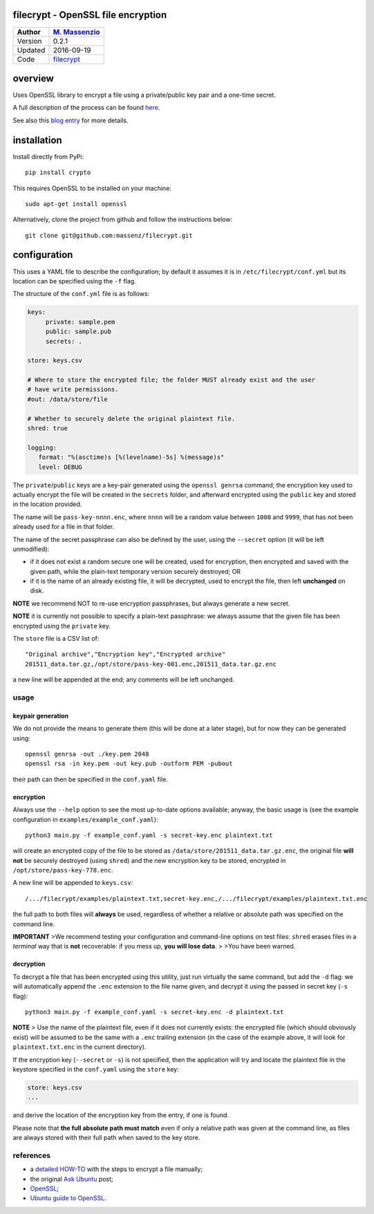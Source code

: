 filecrypt - OpenSSL file encryption
===================================

+-----------+--------------------------------------------------------+
| Author    | `M. Massenzio <https://github.com/massenz>`__          |
+===========+========================================================+
| Version   | 0.2.1                                                  |
+-----------+--------------------------------------------------------+
| Updated   | 2016-09-19                                             |
+-----------+--------------------------------------------------------+
| Code      | `filecrypt <https://github.com/massenz/filecrypt>`__   |
+-----------+--------------------------------------------------------+

overview
========

Uses OpenSSL library to encrypt a file using a private/public key pair
and a one-time secret.

A full description of the process can be found
`here <https://github.com/massenz/HOW-TOs/blob/master/HOW-TO%20Encrypt%20archive.rst>`__.

See also this `blog
entry <https://codetrips.com/2016/07/13/filecrypt-openssl-file-encryption/>`__
for more details.

installation
============

Install directly from PyPi:

::

    pip install crypto

This requires OpenSSL to be installed on your machine:

::

    sudo apt-get install openssl

Alternatively, clone the project from github and follow the instructions
below:

::

    git clone git@github.com:massenz/filecrypt.git

configuration
=============

This uses a YAML file to describe the configuration; by default it
assumes it is in ``/etc/filecrypt/conf.yml`` but its location can be
specified using the ``-f`` flag.

The structure of the ``conf.yml`` file is as follows:

.. code:: yaml

    keys:
         private: sample.pem
         public: sample.pub
         secrets: .

    store: keys.csv

    # Where to store the encrypted file; the folder MUST already exist and the user
    # have write permissions.
    #out: /data/store/file

    # Whether to securely delete the original plaintext file.
    shred: true

    logging:
       format: "%(asctime)s [%(levelname)-5s] %(message)s"
       level: DEBUG

The ``private``/``public`` keys are a key-pair generated using the
``openssl genrsa`` command; the encryption key used to actually encrypt
the file will be created in the ``secrets`` folder, and afterward
encrypted using the ``public`` key and stored in the location provided.

The name will be ``pass-key-nnnn.enc``, where ``nnnn`` will be a random
value between ``1000`` and ``9999``, that has not been already used for
a file in that folder.

The name of the secret passphrase can also be defined by the user, using
the ``--secret`` option (it will be left unmodified):

-  if it does not exist a random secure one will be created, used for
   encryption, then encrypted and saved with the given path, while the
   plain-text temporary version securely destroyed; OR

-  if it is the name of an already existing file, it will be decrypted,
   used to encrypt the file, then left **unchanged** on disk.

**NOTE** we recommend NOT to re-use encryption passphrases, but always
generate a new secret.

**NOTE** it is currently not possible to specify a plain-text
passphrase: we always assume that the given file has been encrypted
using the ``private`` key.

The ``store`` file is a CSV list of:

::

    "Original archive","Encryption key","Encrypted archive"
    201511_data.tar.gz,/opt/store/pass-key-001.enc,201511_data.tar.gz.enc

a new line will be appended at the end; any comments will be left
unchanged.

usage
-----

keypair generation
~~~~~~~~~~~~~~~~~~

We do not provide the means to generate them (this will be done at a
later stage), but for now they can be generated using:

::

    openssl genrsa -out ./key.pem 2048
    openssl rsa -in key.pem -out key.pub -outform PEM -pubout

their path can then be specified in the ``conf.yaml`` file.

encryption
~~~~~~~~~~

Always use the ``--help`` option to see the most up-to-date options
available; anyway, the basic usage is (see the example configuration in
``examples/example_conf.yaml``):

::

    python3 main.py -f example_conf.yaml -s secret-key.enc plaintext.txt

will create an encrypted copy of the file to be stored as
``/data/store/201511_data.tar.gz.enc``, the original file **will not**
be securely destroyed (using ``shred``) and the new encryption key to be
stored, encrypted in ``/opt/store/pass-key-778.enc``.

A new line will be appended to ``keys.csv``:

::

    /.../filecrypt/examples/plaintext.txt,secret-key.enc,/.../filecrypt/examples/plaintext.txt.enc

the full path to both files will **always** be used, regardless of
whether a relative or absolute path was specified on the command line.

**IMPORTANT** >We recommend testing your configuration and command-line
options on test files: ``shred`` erases files in a *terminal* way that
is **not** recoverable: if you mess up, **you will lose data**. > >You
have been warned.

decryption
~~~~~~~~~~

To decrypt a file that has been encrypted using this utility, just run
virtually the same command, but add the ``-d`` flag: we will
automatically append the ``.enc`` extension to the file name given, and
decrypt it using the passed in secret key (``-s`` flag):

::

    python3 main.py -f example_conf.yaml -s secret-key.enc -d plaintext.txt

**NOTE** > Use the name of the plaintext file, even if it does not
currently exists: the encrypted file (which should obviously exist) will
be assumed to be the same with a ``.enc`` trailing extension (in the
case of the example above, it will look for ``plaintext.txt.enc`` in the
current directory).

If the encryption key (``--secret`` or ``-s``) is not specified, then
the application will try and locate the plaintext file in the keystore
specified in the ``conf.yaml`` using the ``store`` key:

.. code:: yaml

    store: keys.csv
    ...

and derive the location of the encryption key from the entry, if one is
found.

Please note that **the full absolute path must match** even if only a
relative path was given at the command line, as files are always stored
with their full path when saved to the key store.

references
----------

-  a `detailed HOW-TO <how-to>`__ with the steps to encrypt a file
   manually;
-  the original `Ask
   Ubuntu <http://askubuntu.com/questions/95920/encrypt-tar-gz-file-on-create>`__
   post;
-  `OpenSSL <https://openssl.org>`__;
-  `Ubuntu guide to
   OpenSSL <https://help.ubuntu.com/community/OpenSSL>`__.


